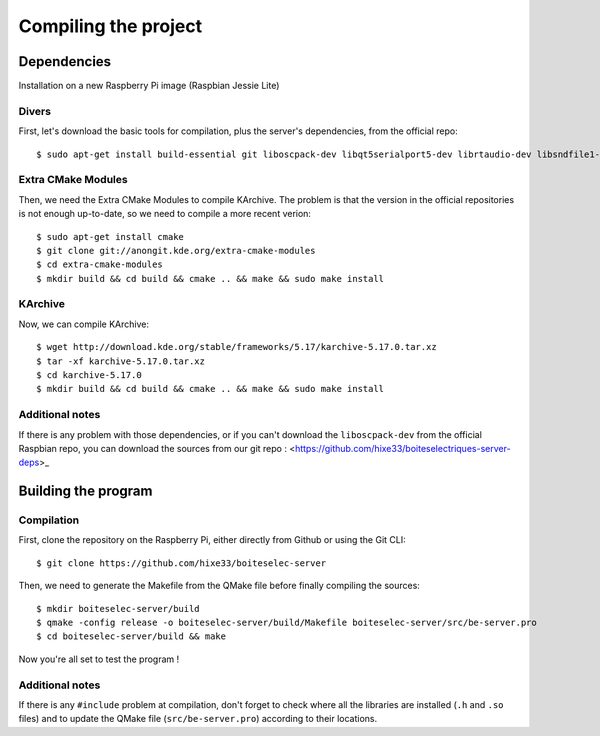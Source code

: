 Compiling the project
=====================

Dependencies
------------

Installation on a new Raspberry Pi image (Raspbian Jessie Lite)

Divers
~~~~~~

First, let's download the basic tools for compilation, plus the server's dependencies, from the official repo::

  $ sudo apt-get install build-essential git liboscpack-dev libqt5serialport5-dev librtaudio-dev libsndfile1-dev qt5-default qt5-qmake wiringpi

Extra CMake Modules
~~~~~~~~~~~~~~~~~~~

Then, we need the Extra CMake Modules to compile KArchive.
The problem is that the version in the official repositories is not enough up-to-date, so we need to compile a more recent verion::

  $ sudo apt-get install cmake
  $ git clone git://anongit.kde.org/extra-cmake-modules
  $ cd extra-cmake-modules
  $ mkdir build && cd build && cmake .. && make && sudo make install

KArchive
~~~~~~~~~~

Now, we can compile KArchive::

  $ wget http://download.kde.org/stable/frameworks/5.17/karchive-5.17.0.tar.xz
  $ tar -xf karchive-5.17.0.tar.xz
  $ cd karchive-5.17.0
  $ mkdir build && cd build && cmake .. && make && sudo make install

Additional notes
~~~~~~~~~~~~~~~~

If there is any problem with those dependencies, or if you can't download the ``liboscpack-dev`` from the official Raspbian repo, you can download the sources from our git repo : <https://github.com/hixe33/boiteselectriques-server-deps>_

Building the program
--------------------

Compilation
~~~~~~~~~~~

First, clone the repository on the Raspberry Pi, either directly from Github or using the Git CLI::
  
  $ git clone https://github.com/hixe33/boiteselec-server
  
Then, we need to generate the Makefile from the QMake file before finally compiling the sources::

  $ mkdir boiteselec-server/build
  $ qmake -config release -o boiteselec-server/build/Makefile boiteselec-server/src/be-server.pro
  $ cd boiteselec-server/build && make
  
Now you're all set to test the program !
  
Additional notes
~~~~~~~~~~~~~~~~

If there is any ``#include`` problem at compilation, don't forget to check where all the libraries are installed (``.h`` and ``.so`` files) and to update the QMake file (``src/be-server.pro``) according to their locations.
